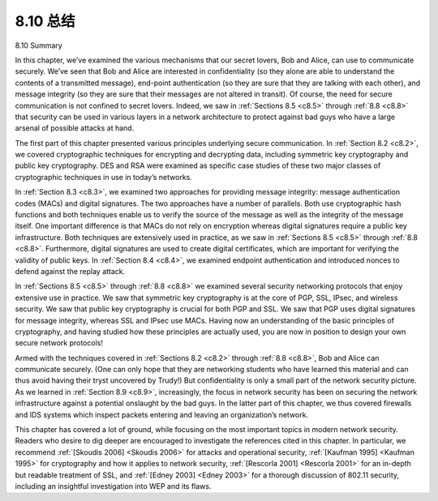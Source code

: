 


8.10 总结
=================

8.10 Summary

.. tab:: 中文

.. tab:: 英文

In this chapter, we’ve examined the various mechanisms that our secret lovers, Bob and Alice, can use to communicate securely. We’ve seen that Bob and Alice are interested in confidentiality (so they alone are able to understand the contents of a transmitted message), end-point authentication (so they are sure that they are talking with each other), and message integrity (so they are sure that their messages are not altered in transit). Of course, the need for secure communication is not confined to secret lovers. Indeed, we saw in :ref:`Sections 8.5 <c8.5>` through :ref:`8.8 <c8.8>` that security can be used in various layers in a network architecture to protect against bad guys who have a large arsenal of possible attacks at hand.

The first part of this chapter presented various principles underlying secure communication. In :ref:`Section 8.2 <c8.2>`, we covered cryptographic techniques for encrypting and decrypting data, including symmetric key cryptography and public key cryptography. DES and RSA were examined as specific case studies of these two major classes of cryptographic techniques in use in today’s networks.

In :ref:`Section 8.3 <c8.3>`, we examined two approaches for providing message integrity: message authentication codes (MACs) and digital signatures. The two approaches have a number of parallels. Both use cryptographic hash functions and both techniques enable us to verify the source of the message as well as the integrity of the message itself. One important difference is that MACs do not rely on encryption whereas digital signatures require a public key infrastructure. Both techniques are extensively used in practice, as we saw in :ref:`Sections 8.5 <c8.5>` through :ref:`8.8 <c8.8>`. Furthermore, digital signatures are used to create digital certificates, which are important for verifying the validity of public keys. In :ref:`Section 8.4 <c8.4>`, we examined endpoint authentication and introduced nonces to defend against the replay attack.

In :ref:`Sections 8.5 <c8.5>` through :ref:`8.8 <c8.8>` we examined several security networking protocols that enjoy extensive use in practice. We saw that symmetric key cryptography is at the core of PGP, SSL, IPsec, and wireless security. We saw that public key cryptography is crucial for both PGP and SSL. We saw that PGP uses digital signatures for message integrity, whereas SSL and IPsec use MACs. Having now an understanding of the basic principles of cryptography, and having studied how these principles are actually used, you are now in position to design your own secure network protocols!

Armed with the techniques covered in :ref:`Sections 8.2 <c8.2>` through :ref:`8.8 <c8.8>`, Bob and Alice can communicate securely. (One can only hope that they are networking students who have learned this material and can thus avoid having their tryst uncovered by Trudy!) But confidentiality is only a small part of the network security picture. As we learned in :ref:`Section 8.9 <c8.9>`, increasingly, the focus in network security has been on securing the network infrastructure against a potential onslaught by the bad guys. In the latter part of this chapter, we thus covered firewalls and IDS systems which inspect packets entering and leaving an
organization’s network.

This chapter has covered a lot of ground, while focusing on the most important topics in modern network security. Readers who desire to dig deeper are encouraged to investigate the references cited in this chapter. In particular, we recommend :ref:`[Skoudis 2006] <Skoudis 2006>` for attacks and operational security, :ref:`[Kaufman 1995] <Kaufman 1995>` for cryptography and how it applies to network security, :ref:`[Rescorla 2001] <Rescorla 2001>` for an in-depth but readable treatment of SSL, and :ref:`[Edney 2003] <Edney 2003>` for a thorough discussion of 802.11 security, including an insightful investigation into WEP and its flaws.